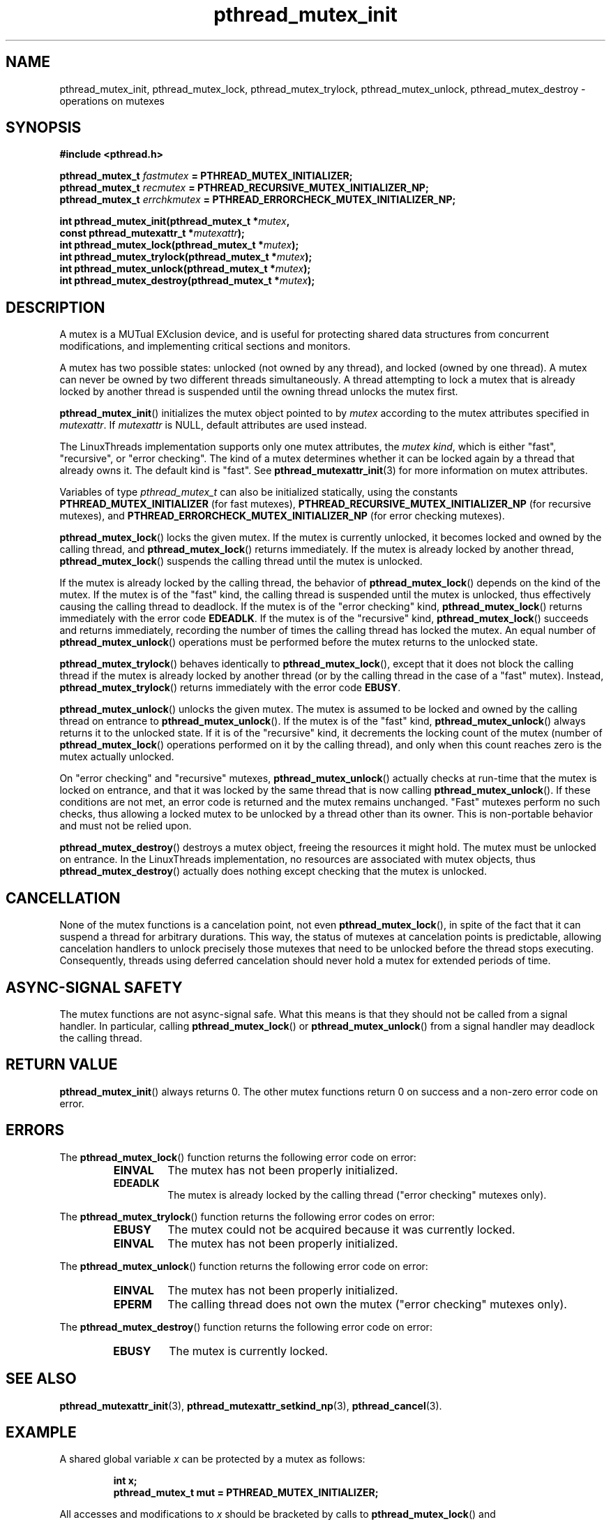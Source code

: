 .\" Copyright, The authors of the Linux man-pages project
.\"
.\" SPDX-License-Identifier: Linux-man-pages-copyleft
.\"
.TH pthread_mutex_init 3 (date) "Linux man-pages (unreleased)"
.
.
.SH NAME
pthread_mutex_init,
pthread_mutex_lock,
pthread_mutex_trylock,
pthread_mutex_unlock,
pthread_mutex_destroy
\-
operations on mutexes
.
.
.SH SYNOPSIS
.nf
.B #include <pthread.h>
.P
.BI "pthread_mutex_t " fastmutex " = PTHREAD_MUTEX_INITIALIZER;"
.BI "pthread_mutex_t " recmutex " = PTHREAD_RECURSIVE_MUTEX_INITIALIZER_NP;"
.BI "pthread_mutex_t " errchkmutex " = PTHREAD_ERRORCHECK_MUTEX_INITIALIZER_NP;"
.P
.BI "int pthread_mutex_init(pthread_mutex_t *" mutex ,
.BI "                       const pthread_mutexattr_t *" mutexattr );
.BI "int pthread_mutex_lock(pthread_mutex_t *" mutex );
.BI "int pthread_mutex_trylock(pthread_mutex_t *" mutex );
.BI "int pthread_mutex_unlock(pthread_mutex_t *" mutex );
.BI "int pthread_mutex_destroy(pthread_mutex_t *" mutex );
.fi
.
.
.SH DESCRIPTION
A mutex is a MUTual EXclusion device,
and is useful for
protecting shared data structures from concurrent modifications,
and implementing critical sections and monitors.
.P
A mutex has two possible states:
unlocked (not owned by any thread),
and locked (owned by one thread).
A mutex can never be owned by two different threads simultaneously.
A thread attempting to lock a mutex
that is already locked by another thread
is suspended until the owning thread unlocks the mutex first.
.P
.BR pthread_mutex_init ()
initializes the mutex object pointed to by
.I mutex
according to the mutex attributes specified in
.IR mutexattr .
If
.I mutexattr
is NULL,
default attributes are used instead.
.P
The LinuxThreads implementation supports only one mutex attributes,
the
.IR "mutex kind" ,
which is either "fast",
"recursive",
or "error checking".
The kind of a mutex determines
whether it can be locked again by a thread that already owns it.
The default kind is "fast".
See
.BR pthread_mutexattr_init (3)
for more information on mutex attributes.
.P
Variables of type
.I pthread_mutex_t
can also be initialized statically,
using the constants
.B PTHREAD_MUTEX_INITIALIZER
(for fast mutexes),
.B PTHREAD_RECURSIVE_MUTEX_INITIALIZER_NP
(for recursive mutexes),
and
.B PTHREAD_ERRORCHECK_MUTEX_INITIALIZER_NP
(for error checking mutexes).
.P
.BR pthread_mutex_lock ()
locks the given mutex.
If the mutex is currently unlocked,
it becomes locked and owned by the calling thread,
and
.BR pthread_mutex_lock ()
returns immediately.
If the mutex is already locked by another thread,
.BR pthread_mutex_lock ()
suspends the calling thread
until the mutex is unlocked.
.P
If the mutex is already locked by the calling thread,
the behavior of
.BR pthread_mutex_lock ()
depends on the kind of the mutex.
If the mutex is of the "fast" kind,
the calling thread is suspended until the mutex is unlocked,
thus effectively causing the calling thread to deadlock.
If the mutex is of the "error checking" kind,
.BR pthread_mutex_lock ()
returns immediately with the error code
.BR EDEADLK .
If the mutex is of the "recursive" kind,
.BR pthread_mutex_lock ()
succeeds and returns immediately,
recording the number of times the calling thread has locked the mutex.
An equal number of
.BR pthread_mutex_unlock ()
operations
must be performed before the mutex returns to the unlocked state.
.P
.BR pthread_mutex_trylock ()
behaves identically to
.BR pthread_mutex_lock (),
except that it does not block the calling thread
if the mutex is already locked by another thread
(or by the calling thread in the case of a "fast" mutex).
Instead,
.BR pthread_mutex_trylock ()
returns immediately
with the error code
.BR EBUSY .
.P
.BR pthread_mutex_unlock ()
unlocks the given mutex.
The mutex is assumed to be locked and owned by the calling thread
on entrance to
.BR pthread_mutex_unlock ().
If the mutex is of the "fast" kind,
.BR pthread_mutex_unlock ()
always returns it to the unlocked state.
If it is of the "recursive" kind,
it decrements the locking count of the mutex
(number of
.BR pthread_mutex_lock ()
operations
performed on it by the calling thread),
and only when this count reaches zero is the mutex actually unlocked.
.P
On "error checking" and "recursive" mutexes,
.BR pthread_mutex_unlock ()
actually checks at run-time
that the mutex is locked on entrance,
and that it was locked by the same thread
that is now calling
.BR pthread_mutex_unlock ().
If these conditions are not met,
an error code is returned and the mutex remains unchanged.
"Fast" mutexes perform no such checks,
thus allowing a locked mutex to be
unlocked by a thread other than its owner.
This is non-portable behavior and must not be relied upon.
.P
.BR pthread_mutex_destroy ()
destroys a mutex object,
freeing the resources it might hold.
The mutex must be unlocked on entrance.
In the LinuxThreads implementation,
no resources are associated with mutex objects,
thus
.BR pthread_mutex_destroy ()
actually does nothing
except checking that the mutex is unlocked.
.
.
.SH CANCELLATION
None of the mutex functions is a cancelation point,
not even
.BR pthread_mutex_lock (),
in spite of the fact that it can suspend a thread for arbitrary durations.
This way,
the status of mutexes at cancelation points is predictable,
allowing cancelation handlers
to unlock precisely those mutexes that need to be unlocked
before the thread stops executing.
Consequently,
threads using deferred cancelation
should never hold a mutex for extended periods of time.
.
.
.SH "ASYNC-SIGNAL SAFETY"
The mutex functions are not async-signal safe.
What this means is that they should not be called from a signal handler.
In particular,
calling
.BR pthread_mutex_lock ()
or
.BR pthread_mutex_unlock ()
from a signal handler
may deadlock the calling thread.
.
.
.SH "RETURN VALUE"
.BR pthread_mutex_init ()
always returns 0.
The other mutex functions
return 0 on success and a non-zero error code on error.
.
.
.SH ERRORS
The
.BR pthread_mutex_lock ()
function returns
the following error code on error:
.RS
.TP
.B EINVAL
The mutex has not been properly initialized.
.TP
.B EDEADLK
The mutex is already locked by the calling thread
("error checking" mutexes only).
.RE
.P
The
.BR pthread_mutex_trylock ()
function returns
the following error codes on error:
.RS
.TP
.B EBUSY
The mutex could not be acquired because it was currently locked.
.TP
.B EINVAL
The mutex has not been properly initialized.
.RE
.P
The
.BR pthread_mutex_unlock ()
function returns
the following error code on error:
.RS
.TP
.B EINVAL
The mutex has not been properly initialized.
.TP
.B EPERM
The calling thread does not own the mutex
("error checking" mutexes only).
.RE
.P
The
.BR pthread_mutex_destroy ()
function returns
the following error code on error:
.RS
.TP
.B EBUSY
The mutex is currently locked.
.RE
.
.
.SH "SEE ALSO"
.BR pthread_mutexattr_init (3),
.BR pthread_mutexattr_setkind_np (3),
.BR pthread_cancel (3).
.
.
.SH EXAMPLE
A shared global variable
.I x
can be protected by a mutex as follows:
.P
.RS
.ft 3
.nf
.sp
int x;
pthread_mutex_t mut = PTHREAD_MUTEX_INITIALIZER;
.ft
.RE
.fi
.P
All accesses and modifications to
.I x
should be bracketed by calls to
.BR pthread_mutex_lock ()
and
.BR pthread_mutex_unlock ()
as follows:
.P
.RS
.ft 3
.nf
.sp
pthread_mutex_lock(&mut);
/* operate on x */
pthread_mutex_unlock(&mut);
.ft
.RE
.fi
